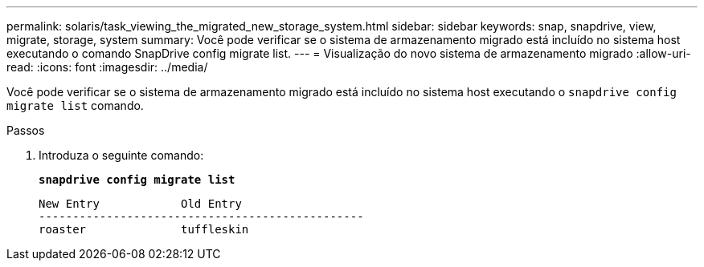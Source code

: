 ---
permalink: solaris/task_viewing_the_migrated_new_storage_system.html 
sidebar: sidebar 
keywords: snap, snapdrive, view, migrate, storage, system 
summary: Você pode verificar se o sistema de armazenamento migrado está incluído no sistema host executando o comando SnapDrive config migrate list. 
---
= Visualização do novo sistema de armazenamento migrado
:allow-uri-read: 
:icons: font
:imagesdir: ../media/


[role="lead"]
Você pode verificar se o sistema de armazenamento migrado está incluído no sistema host executando o `snapdrive config migrate list` comando.

.Passos
. Introduza o seguinte comando:
+
`*snapdrive config migrate list*`

+
[listing]
----
New Entry            Old Entry
------------------------------------------------
roaster              tuffleskin
----

